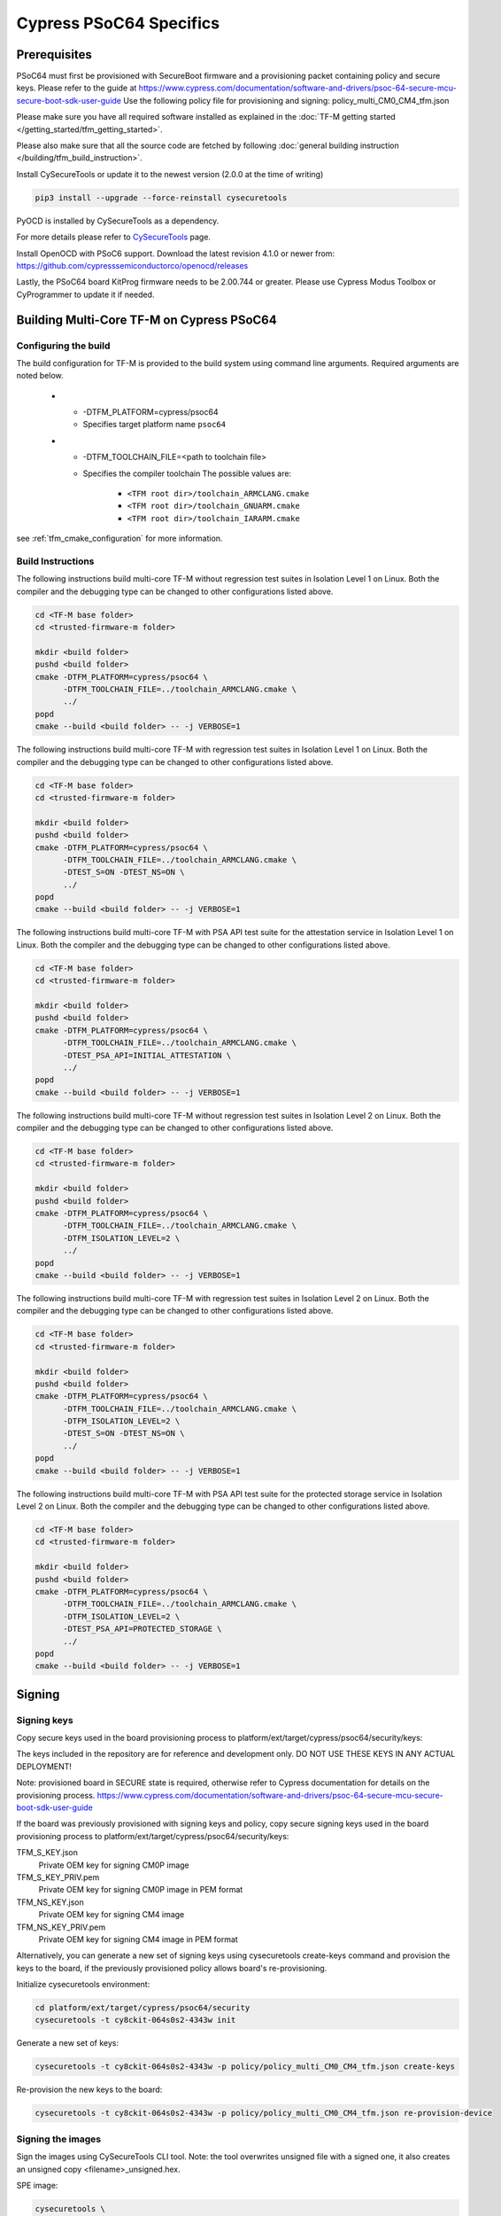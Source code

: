 ########################
Cypress PSoC64 Specifics
########################

*************
Prerequisites
*************

PSoC64 must first be provisioned with SecureBoot firmware and a provisioning packet
containing policy and secure keys. Please refer to the guide at
https://www.cypress.com/documentation/software-and-drivers/psoc-64-secure-mcu-secure-boot-sdk-user-guide
Use the following policy file for provisioning and signing:
policy_multi_CM0_CM4_tfm.json

Please make sure you have all required software installed as explained in the
:doc:`TF-M getting started </getting_started/tfm_getting_started>`.

Please also make sure that all the source code are fetched by following
:doc:`general building instruction </building/tfm_build_instruction>`.

Install CySecureTools or update it to the newest version (2.0.0 at the time of
writing)

.. code-block:: bash

    pip3 install --upgrade --force-reinstall cysecuretools

PyOCD is installed by CySecureTools as a dependency.

For more details please refer to
`CySecureTools <https://pypi.org/project/cysecuretools>`_ page.

Install OpenOCD with PSoC6 support. Download the latest revision 4.1.0
or newer from:
https://github.com/cypresssemiconductorco/openocd/releases

Lastly, the PSoC64 board KitProg firmware needs to be 2.00.744 or greater.
Please use Cypress Modus Toolbox or CyProgrammer to update it if needed.

******************************************
Building Multi-Core TF-M on Cypress PSoC64
******************************************

Configuring the build
=====================

The build configuration for TF-M is provided to the build system using command
line arguments. Required arguments are noted below.

   * - -DTFM_PLATFORM=cypress/psoc64
     - Specifies target platform name ``psoc64``

   * - -DTFM_TOOLCHAIN_FILE=<path to toolchain file>
     - Specifies the compiler toolchain
       The possible values are:

         - ``<TFM root dir>/toolchain_ARMCLANG.cmake``
         - ``<TFM root dir>/toolchain_GNUARM.cmake``
         - ``<TFM root dir>/toolchain_IARARM.cmake``

see :ref:`tfm_cmake_configuration` for
more information.

Build Instructions
==================

The following instructions build multi-core TF-M without regression test suites
in Isolation Level 1 on Linux.
Both the compiler and the debugging type can be changed to other configurations
listed above.

.. code-block:: bash

    cd <TF-M base folder>
    cd <trusted-firmware-m folder>

    mkdir <build folder>
    pushd <build folder>
    cmake -DTFM_PLATFORM=cypress/psoc64 \
          -DTFM_TOOLCHAIN_FILE=../toolchain_ARMCLANG.cmake \
          ../
    popd
    cmake --build <build folder> -- -j VERBOSE=1

The following instructions build multi-core TF-M with regression test suites
in Isolation Level 1 on Linux.
Both the compiler and the debugging type can be changed to other configurations
listed above.

.. code-block:: bash

    cd <TF-M base folder>
    cd <trusted-firmware-m folder>

    mkdir <build folder>
    pushd <build folder>
    cmake -DTFM_PLATFORM=cypress/psoc64 \
          -DTFM_TOOLCHAIN_FILE=../toolchain_ARMCLANG.cmake \
          -DTEST_S=ON -DTEST_NS=ON \
          ../
    popd
    cmake --build <build folder> -- -j VERBOSE=1

The following instructions build multi-core TF-M with PSA API test suite for
the attestation service in Isolation Level 1 on Linux.
Both the compiler and the debugging type can be changed to other configurations
listed above.

.. code-block:: bash

    cd <TF-M base folder>
    cd <trusted-firmware-m folder>

    mkdir <build folder>
    pushd <build folder>
    cmake -DTFM_PLATFORM=cypress/psoc64 \
          -DTFM_TOOLCHAIN_FILE=../toolchain_ARMCLANG.cmake \
          -DTEST_PSA_API=INITIAL_ATTESTATION \
          ../
    popd
    cmake --build <build folder> -- -j VERBOSE=1

The following instructions build multi-core TF-M without regression test suites
in Isolation Level 2 on Linux.
Both the compiler and the debugging type can be changed to other configurations
listed above.

.. code-block:: bash

    cd <TF-M base folder>
    cd <trusted-firmware-m folder>

    mkdir <build folder>
    pushd <build folder>
    cmake -DTFM_PLATFORM=cypress/psoc64 \
          -DTFM_TOOLCHAIN_FILE=../toolchain_ARMCLANG.cmake \
          -DTFM_ISOLATION_LEVEL=2 \
          ../
    popd
    cmake --build <build folder> -- -j VERBOSE=1

The following instructions build multi-core TF-M with regression test suites
in Isolation Level 2 on Linux.
Both the compiler and the debugging type can be changed to other configurations
listed above.

.. code-block:: bash

    cd <TF-M base folder>
    cd <trusted-firmware-m folder>

    mkdir <build folder>
    pushd <build folder>
    cmake -DTFM_PLATFORM=cypress/psoc64 \
          -DTFM_TOOLCHAIN_FILE=../toolchain_ARMCLANG.cmake \
          -DTFM_ISOLATION_LEVEL=2 \
          -DTEST_S=ON -DTEST_NS=ON \
          ../
    popd
    cmake --build <build folder> -- -j VERBOSE=1

The following instructions build multi-core TF-M with PSA API test suite for
the protected storage service in Isolation Level 2 on Linux.
Both the compiler and the debugging type can be changed to other configurations
listed above.

.. code-block:: bash

    cd <TF-M base folder>
    cd <trusted-firmware-m folder>

    mkdir <build folder>
    pushd <build folder>
    cmake -DTFM_PLATFORM=cypress/psoc64 \
          -DTFM_TOOLCHAIN_FILE=../toolchain_ARMCLANG.cmake \
          -DTFM_ISOLATION_LEVEL=2 \
          -DTEST_PSA_API=PROTECTED_STORAGE \
          ../
    popd
    cmake --build <build folder> -- -j VERBOSE=1

*******
Signing
*******

Signing keys
============

Copy secure keys used in the board provisioning process to
platform/ext/target/cypress/psoc64/security/keys:

The keys included in the repository are for reference and development only.
DO NOT USE THESE KEYS IN ANY ACTUAL DEPLOYMENT!

Note: provisioned board in SECURE state is required, otherwise refer to
Cypress documentation for details on the provisioning process.
https://www.cypress.com/documentation/software-and-drivers/psoc-64-secure-mcu-secure-boot-sdk-user-guide

If the board was previously provisioned with signing keys and policy, copy
secure signing keys used in the board provisioning process to
platform/ext/target/cypress/psoc64/security/keys:

TFM_S_KEY.json
  Private OEM key for signing CM0P image

TFM_S_KEY_PRIV.pem
  Private OEM key for signing CM0P image in PEM format

TFM_NS_KEY.json
  Private OEM key for signing CM4 image

TFM_NS_KEY_PRIV.pem
  Private OEM key for signing CM4 image in PEM format

Alternatively, you can generate a new set of signing keys using cysecuretools
create-keys command and provision the keys to the board, if the previously
provisioned policy allows board's re-provisioning.

Initialize cysecuretools environment:

.. code-block:: bash

    cd platform/ext/target/cypress/psoc64/security
    cysecuretools -t cy8ckit-064s0s2-4343w init

Generate a new set of keys:

.. code-block:: bash

    cysecuretools -t cy8ckit-064s0s2-4343w -p policy/policy_multi_CM0_CM4_tfm.json create-keys

Re-provision the new keys to the board:

.. code-block:: bash

    cysecuretools -t cy8ckit-064s0s2-4343w -p policy/policy_multi_CM0_CM4_tfm.json re-provision-device

Signing the images
==================

Sign the images using CySecureTools CLI tool.
Note: the tool overwrites unsigned file with a signed one, it also creates an
unsigned copy <filename>_unsigned.hex.

SPE image:

.. code-block:: bash

    cysecuretools \
    --policy platform/ext/target/cypress/psoc64/security/policy/policy_multi_CM0_CM4_tfm.json \
    --target cy8ckit-064s0s2-4343w \
    sign-image \
    --hex <build folder>/bin/tfm_s.hex \
    --image-type BOOT \
    --image-id 1

NSPE image:

.. code-block:: bash

    cysecuretools \
    --policy platform/ext/target/cypress/psoc64/security/policy/policy_multi_CM0_CM4_tfm.json \
    --target cy8ckit-064s0s2-4343w \
    sign-image \
    --hex <build folder>/bin/tfm_ns.hex \
    --image-type BOOT \
    --image-id 16

* CySecureTools sign-image overwrites unsigned file with a signed one,
  also it creates an unsigned copy _unsigned.hex.

* image-type option: "--image-type BOOT" creates a signed hex file with offsets
  for the primary image slot. Use "--image-type UPGRADE" if you want to create
  an image for the secondary "upgrade" slot.
  When booting, CyBootloader will validate image in the secondary slot and copy
  it to the primary boot slot.

* image-id option: Each image has its own ID. By default, SPE image running on
  CM0P core has ID=1, NSPE image running on CM4 core has ID=16. Refer to the
  policy file for the actual ID's.


**********************
Programming the Device
**********************

After building and signing, the TFM images must be programmed into flash
memory on the PSoC64 device. There are three methods to program it.

DAPLink mode
============

Using KitProg3 mode button, switch it to DAPLink mode.
Mode LED should start blinking rapidly and depending on the host computer
settings DAPLINK will be mounted as a media storage device.
Otherwise, mount it manually.

Copy tfm hex files one by one to the DAPLINK device:

.. code-block:: bash

    cp <build folder>/bin/tfm_ns.hex <mount point>/DAPLINK/; sync
    cp <build folder>/bin/tfm_s.hex <mount point>/DAPLINK/; sync

OpenOCD
=======

Using KitProg3 mode button, switch to KitProg3 CMSIS-DAP BULK. Status LED
should be ON and not blinking for CMSIS-DAP BULK.

Before programming the images, erase PS partition if needed.
This will clear all data and force PS to reformat partition.

.. code-block:: bash

    ${OPENOCD_PATH}/bin/openocd \
            -s ${OPENOCD_PATH}/scripts \
            -f interface/kitprog3.cfg \
            -f target/psoc6_2m_secure.cfg \
            -c "init; reset init" \
            -c "flash erase_address 0x101c0000 0x10000" \
            -c "shutdown"

Note that the ``0x101C0000`` in the command above must match the PS start
address of the secure primary image specified in the file:

    platform/ext/target/cypress/psoc64/partition/flash_layout.h

so be sure to change it if you change that file.

To program the signed tfm_s and tfm_ns images to the device with openocd
(assuming OPENOCD_PATH is pointing at the openocd installation directory)
run the following commands:

.. code-block:: bash

    OPENOCD_PATH=<cyprogrammer dir>/openocd
    BUILD_DIR=<build folder>

    ${OPENOCD_PATH}/bin/openocd \
            -s ${OPENOCD_PATH}/scripts \
            -f interface/kitprog3.cfg \
            -f target/psoc6_2m_secure.cfg \
            -c "init; reset init" \
            -c "flash write_image erase ${BUILD_DIR}/bin/tfm_s.hex" \
            -c "shutdown"

    ${OPENOCD_PATH}/bin/openocd \
            -s ${OPENOCD_PATH}/scripts \
            -f interface/kitprog3.cfg \
            -f target/psoc6_2m_secure.cfg \
            -c "init; reset init" \
            -c "flash write_image erase ${BUILD_DIR}/bin/tfm_ns.hex" \
            -c "reset run"

PyOCD
=====

PyOCD is installed by CySecureTools automatically. It can be used
to program TFM images into the board.

Using KitProg3 mode button, switch to KitProg3 DAPLink mode.
Mode LED should start blinking rapidly.

Optionally, erase PS partition:

.. code-block:: bash

    pyocd erase -b CY8CKIT-064S0S2-4343W -s 0x101c0000+0x10000

To program the signed tfm_s and tfm_ns images to the device with pyocd
run the following commands:

.. code-block:: bash

    pyocd flash -b CY8CKIT-064S0S2-4343W ${BUILD_DIR}/bin/tfm_s.hex

    pyocd flash -b CY8CKIT-064S0S2-4343W ${BUILD_DIR}/bin/tfm_ns.hex


********************************
Provisioning device certificates
********************************

1. If not done yet, change to the psoc64 security directory and initialize
   cysecuretools environment:

.. code-block:: bash

    cd platform/ext/target/cypress/psoc64/security
    cysecuretools -t cy8ckit-064s0s2-4343w init

2. Create and copy rootCA files to "certificates" directory next to the policy
   directory (please refer to documentation of the used OS)

3. Switch the board in DAPLink mode by pressing the mode button or by issuing
   the following fw-loader command (fw-loader comes with Modus ToolBox software).
   Mode LED should be slowly blinking:

.. code-block:: bash

    fw-loader --mode kp3-daplink

4. Run reprov_helper.py. If running the script with default parameters,
   the script can be run as is:

.. code-block:: bash

    python3 reprov_helper.py

   Otherwise, run it with --help parameter to get the full list of options.

5. Confirm selected options. When prompted for a serial number, enter the board
   unique serial number (digits only, e.g. 00183).

6. Script will ask if you want to create new signing keys. Answer Yes to
   generate new signing keys in the keys directory, or No to retain and use the
   existing keys. After re-provisioning, from now on any images for
   this board will have to be signed with these keys.

7. The script will erase user images.
   Then the script will read device public key and create device certificates
   based on the board serial number, root certificate and the device public key.


*************************************************************
Provisioning Amazon Web Services root and device certificates
*************************************************************
Device running Amazon FreeRTOS and using Amazon Web Services (AWS)
requires AWS root and unique device certificate signed with the device key
for authentication. These certificates have to be provisioned into device.
The process is the following:

1. If not done yet, change to the psoc64 security directory and initialize
   cysecuretools environment:

.. code-block:: bash

    cd platform/ext/target/cypress/psoc64/security
    cysecuretools -t cy8ckit-064s0s2-4343w init

2. Obtain and copy rootCA files to  "certificates" directory next to the policy
   directory (please refer to AWS documentation)

3. Switch the board in DAPLink mode by pressing the mode button or by issuing
   the following fw-loader command (fw-loader comes with Modus ToolBox software).
   Mode LED should be slowly blinking:

.. code-block:: bash

    fw-loader --mode kp3-daplink

4. Run reprov_helper.py. If running the script with default parameters,
   the script can be run as is:

.. code-block:: bash

    python3 reprov_helper.py

   Otherwise, run it with --help parameter to get the full list of options.

5. Confirm selected options. When prompted for a serial number, enter the board
   unique serial number (digits only, e.g. 00183).

6. Script will ask if you want to create new signing keys. Answer Yes to
   generate new signing keys in the keys directory, or No to retain and use the
   existing keys. After re-provisioning, from now on any images for
   this board will have to be signed with these keys.

7. The script will erase user images.
   Then the script will read device public key and create device certificates
   based on the board serial number, root certificate and the device public key.

--------------

*Copyright (c) 2017-2021, Arm Limited. All rights reserved.*

*Copyright (c) 2019-2020, Cypress Semiconductor Corporation. All rights reserved.*

